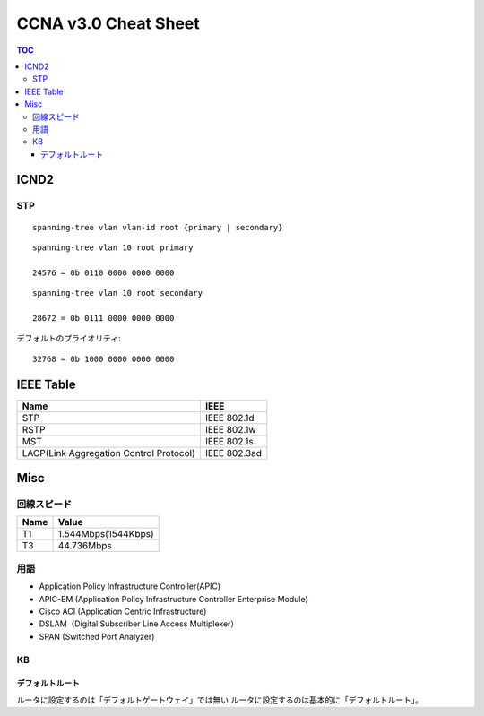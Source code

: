 CCNA v3.0 Cheat Sheet
====================================

.. contents:: TOC

=============================
ICND2
=============================

STP
-----------------------------------

::

   spanning-tree vlan vlan-id root {primary | secondary}

::

   spanning-tree vlan 10 root primary
   
   24576 = 0b 0110 0000 0000 0000

::

   spanning-tree vlan 10 root secondary
   
   28672 = 0b 0111 0000 0000 0000

デフォルトのプライオリティ::

   32768 = 0b 1000 0000 0000 0000

==================================
IEEE Table
==================================

+-------------------------------------------+----------------------+
| Name                                      | IEEE                 |
+===========================================+======================+
| STP                                       | IEEE 802.1d          |
+-------------------------------------------+----------------------+
| RSTP                                      | IEEE 802.1w          |
+-------------------------------------------+----------------------+
| MST                                       | IEEE 802.1s          |
+-------------------------------------------+----------------------+
| LACP(Link Aggregation Control Protocol)   | IEEE 802.3ad         |
+-------------------------------------------+----------------------+

===============
Misc
===============

回線スピード
------------------------------------------------

+----------------------------------+----------------------+
| Name                             | Value                |
+==================================+======================+
| T1                               | 1.544Mbps(1544Kbps)  |
+----------------------------------+----------------------+
| T3                               | 44.736Mbps           |
+----------------------------------+----------------------+

用語
-----------

* Application Policy Infrastructure Controller(APIC)
* APIC-EM (Application Policy Infrastructure Controller Enterprise Module)
* Cisco ACI (Application Centric Infrastructure)
* DSLAM（Digital Subscriber Line Access Multiplexer）
* SPAN (Switched Port Analyzer)

KB
--------

デフォルトルート
^^^^^^^^^^^^^^^^^^^^^

ルータに設定するのは「デフォルトゲートウェイ」では無い
ルータに設定するのは基本的に「デフォルトルート」。
